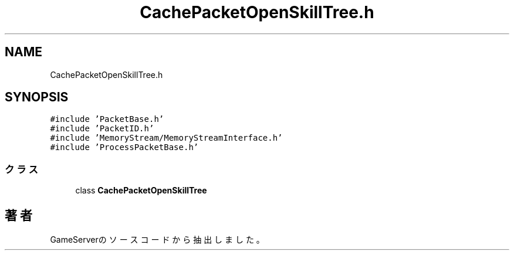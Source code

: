 .TH "CachePacketOpenSkillTree.h" 3 "2018年12月21日(金)" "GameServer" \" -*- nroff -*-
.ad l
.nh
.SH NAME
CachePacketOpenSkillTree.h
.SH SYNOPSIS
.br
.PP
\fC#include 'PacketBase\&.h'\fP
.br
\fC#include 'PacketID\&.h'\fP
.br
\fC#include 'MemoryStream/MemoryStreamInterface\&.h'\fP
.br
\fC#include 'ProcessPacketBase\&.h'\fP
.br

.SS "クラス"

.in +1c
.ti -1c
.RI "class \fBCachePacketOpenSkillTree\fP"
.br
.in -1c
.SH "著者"
.PP 
 GameServerのソースコードから抽出しました。

